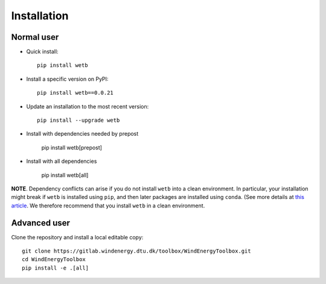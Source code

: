 .. _installation:

Installation
===========================


Normal user
--------------------------------

* Quick install::

    pip install wetb

* Install a specific version on PyPI::

   pip install wetb==0.0.21

* Update an installation to the most recent version::

    pip install --upgrade wetb
	
* Install with dependencies needed by prepost
  
    pip install wetb[prepost]
	
* Install with all dependencies 
  
    pip install wetb[all]

**NOTE**. Dependency conflicts can arise if you do not install
``wetb`` into a clean environment. In particular, your installation
might break if ``wetb`` is installed using ``pip``, and then later
packages are installed using ``conda``. (See more details at
`this article <https://www.anaconda.com/blog/using-pip-in-a-conda-environment>`_.
We therefore recommend that you install ``wetb`` in a clean
environment.


Advanced user
--------------------------------

Clone the repository and install a local editable copy::

  git clone https://gitlab.windenergy.dtu.dk/toolbox/WindEnergyToolbox.git
  cd WindEnergyToolbox
  pip install -e .[all]
  
  
  
  


